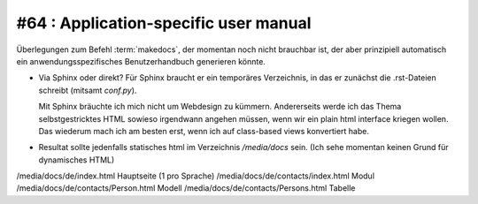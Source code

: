 #64 : Application-specific user manual
======================================

Überlegungen zum Befehl :term:`makedocs`, 
der momentan noch nicht brauchbar ist,
der aber prinzipiell automatisch ein 
anwendungsspezifisches Benutzerhandbuch generieren könnte.

- Via Sphinx oder direkt?
  Für Sphinx braucht er ein temporäres Verzeichnis, 
  in das er zunächst die .rst-Dateien schreibt (mitsamt `conf.py`).
  
  Mit Sphinx bräuchte ich mich nicht um Webdesign zu kümmern. 
  Andererseits werde ich das Thema selbstgestricktes HTML 
  sowieso irgendwann angehen müssen, wenn wir ein plain html 
  interface kriegen wollen.
  Das wiederum mach ich am besten erst, wenn ich auf class-based 
  views konvertiert habe.

- Resultat sollte jedenfalls statisches html im Verzeichnis `/media/docs` 
  sein. (Ich sehe momentan keinen Grund für dynamisches HTML)

/media/docs/de/index.html               Hauptseite (1 pro Sprache)
/media/docs/de/contacts/index.html      Modul
/media/docs/de/contacts/Person.html     Modell
/media/docs/de/contacts/Persons.html    Tabelle
